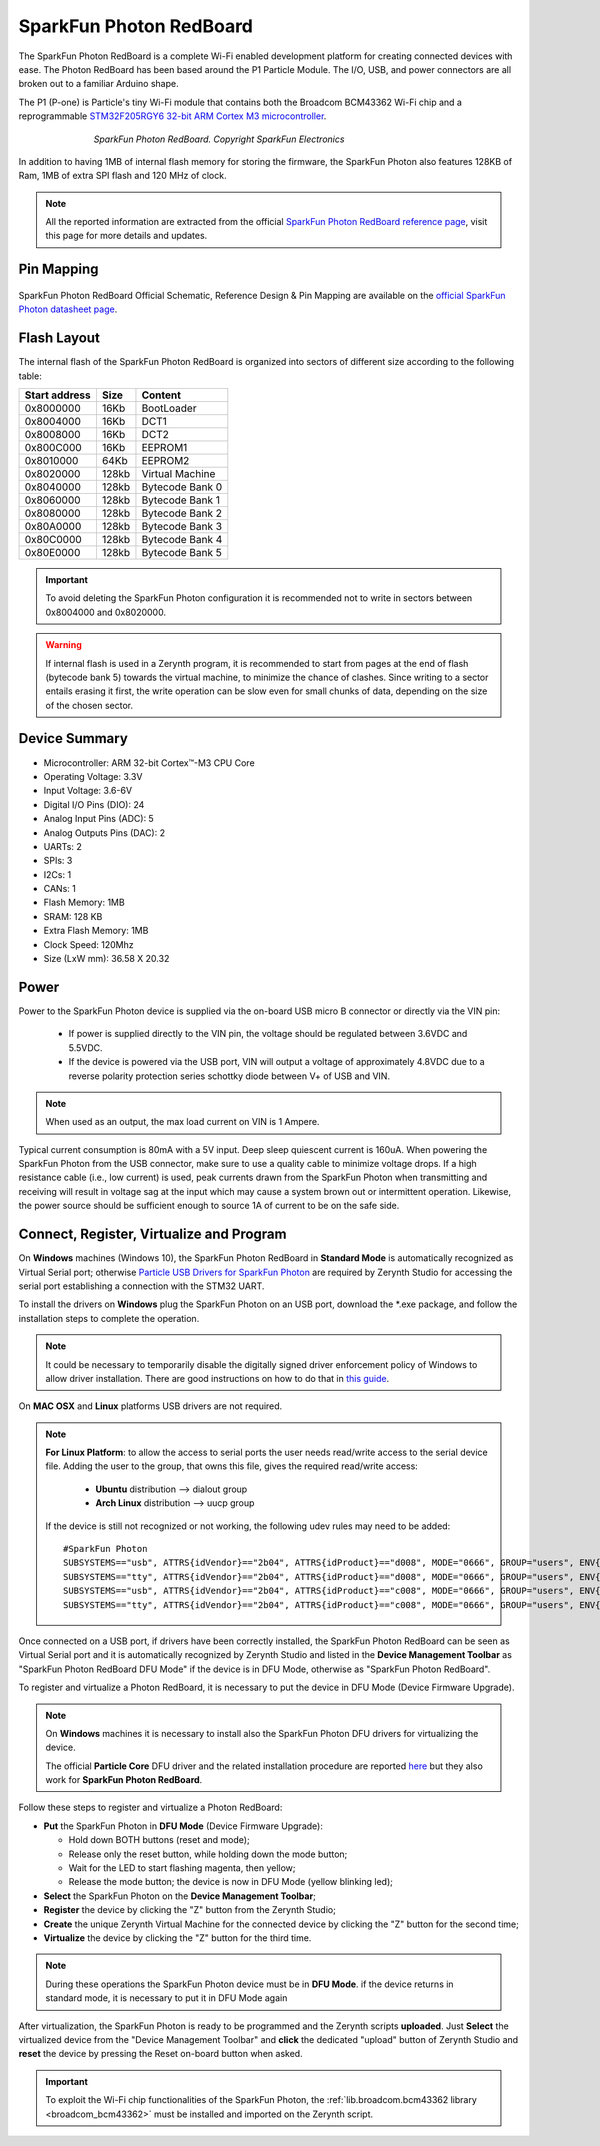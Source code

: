 .. _sparkfun_photon:

SparkFun Photon RedBoard
========================

The SparkFun Photon RedBoard is a complete Wi-Fi enabled development platform for creating connected devices with ease. The Photon RedBoard has been based around the P1 Particle Module. The I/O, USB, and power connectors are all broken out to a familiar Arduino shape.

The P1 (P-one) is Particle's tiny Wi-Fi module that contains both the Broadcom BCM43362 Wi-Fi chip and a reprogrammable `STM32F205RGY6 32-bit ARM Cortex M3 microcontroller <http://www.st.com/content/ccc/resource/technical/document/datasheet/bc/21/42/43/b0/f3/4d/d3/CD00237391.pdf/files/CD00237391.pdf/jcr:content/translations/en.CD00237391.pdf>`_.

.. figure:: /custom/img/SparkfunPhoton.jpg
   :align: center
   :figwidth: 70% 
   :alt: SparkFun Photon RedBoard Device
   
   *SparkFun Photon RedBoard. Copyright SparkFun Electronics*

In addition to having 1MB of internal flash memory for storing the firmware, the SparkFun Photon also features 128KB of Ram, 1MB of extra SPI flash and 120 MHz of clock.

.. note:: All the reported information are extracted from the official `SparkFun Photon RedBoard reference page <https://learn.sparkfun.com/tutorials/photon-redboard-hookup-guide?_ga=1.244092546.606776139.1483349376>`_, visit this page for more details and updates.


Pin Mapping
***********

.. figure:: /custom/img/Sparkfun_Photon_Redboard_pin_comm.png
   :align: center
   :figwidth: 100% 
   :alt: SparkFun Photon Pin Map


SparkFun Photon RedBoard Official Schematic, Reference Design & Pin Mapping are available on the `official SparkFun Photon datasheet page <https://cdn.sparkfun.com/datasheets/IoT/sparkfun-photon-redboard-v10.pdf>`_.


Flash Layout
************

The internal flash of the SparkFun Photon RedBoard is organized into sectors of different size according to the following table:

=============  =======  =================
Start address  Size      Content
=============  =======  =================
  0x8000000      16Kb   BootLoader
  0x8004000      16Kb   DCT1
  0x8008000      16Kb   DCT2
  0x800C000      16Kb   EEPROM1 
  0x8010000      64Kb   EEPROM2 
  0x8020000     128kb   Virtual Machine
  0x8040000     128kb   Bytecode Bank 0
  0x8060000     128kb   Bytecode Bank 1
  0x8080000     128kb   Bytecode Bank 2
  0x80A0000     128kb   Bytecode Bank 3
  0x80C0000     128kb   Bytecode Bank 4
  0x80E0000     128kb   Bytecode Bank 5
=============  =======  =================

.. important:: To avoid deleting the SparkFun Photon configuration it is recommended not to write in sectors between 0x8004000 and 0x8020000.

.. warning:: If internal flash is used in a Zerynth program, it is recommended to start from pages at the end of flash (bytecode bank 5) towards the virtual machine, to minimize the chance of clashes. Since writing to a sector entails erasing it first, the write operation can be slow even for small chunks of data, depending on the size of the chosen sector.

Device Summary
**************

* Microcontroller: ARM 32-bit Cortex™-M3 CPU Core
* Operating Voltage: 3.3V
* Input Voltage: 3.6-6V
* Digital I/O Pins (DIO): 24 
* Analog Input Pins (ADC): 5
* Analog Outputs Pins (DAC): 2
* UARTs: 2
* SPIs: 3
* I2Cs: 1
* CANs: 1
* Flash Memory: 1MB 
* SRAM: 128 KB
* Extra Flash Memory: 1MB
* Clock Speed: 120Mhz
* Size (LxW mm): 36.58 X 20.32  

Power
*****

Power to the SparkFun Photon device is supplied via the on-board USB micro B connector or directly via the VIN pin:
  
  * If power is supplied directly to the VIN pin, the voltage should be regulated between 3.6VDC and 5.5VDC.
  * If the device is powered via the USB port, VIN will output a voltage of approximately 4.8VDC due to a reverse polarity protection series schottky diode between V+ of USB and VIN.

.. note:: When used as an output, the max load current on VIN is 1 Ampere.

Typical current consumption is 80mA with a 5V input. Deep sleep quiescent current is 160uA. When powering the SparkFun Photon from the USB connector, make sure to use a quality cable to minimize voltage drops. If a high resistance cable (i.e., low current) is used, peak currents drawn from the SparkFun Photon when transmitting and receiving will result in voltage sag at the input which may cause a system brown out or intermittent operation. Likewise, the power source should be sufficient enough to source 1A of current to be on the safe side.


Connect, Register, Virtualize and Program
*****************************************

On **Windows** machines (Windows 10), the SparkFun Photon RedBoard in **Standard Mode** is automatically recognized as Virtual Serial port; otherwise `Particle USB Drivers for SparkFun Photon <https://docs.particle.io/guide/getting-started/connect/core/#installing-the-particle-driver>`_ are required by Zerynth Studio for accessing the serial port establishing a connection with the STM32 UART.

To install the drivers on **Windows** plug the SparkFun Photon on an USB port, download the *.exe package, and follow the installation steps to complete the operation.

.. note:: It could be necessary to temporarily disable the digitally signed driver enforcement policy of Windows to allow driver installation. There are good instructions on how to do that in `this guide <http://www.howtogeek.com/167723/how-to-disable-driver-signature-verification-on-64-bit-windows-8.1-so-that-you-can-install-unsigned-drivers/>`_.

On **MAC OSX** and **Linux** platforms USB drivers are not required.

.. note:: **For Linux Platform**: to allow the access to serial ports the user needs read/write access to the serial device file. Adding the user to the group, that owns this file, gives the required read/write access:
            
            * **Ubuntu** distribution --> dialout group
            * **Arch Linux** distribution --> uucp group

         If the device is still not recognized or not working, the following udev rules may need to be added: ::
	
          	#SparkFun Photon    
          	SUBSYSTEMS=="usb", ATTRS{idVendor}=="2b04", ATTRS{idProduct}=="d008", MODE="0666", GROUP="users", ENV{ID_MM_DEVICE_IGNORE}="1"
          	SUBSYSTEMS=="tty", ATTRS{idVendor}=="2b04", ATTRS{idProduct}=="d008", MODE="0666", GROUP="users", ENV{ID_MM_DEVICE_IGNORE}="1"
          	SUBSYSTEMS=="usb", ATTRS{idVendor}=="2b04", ATTRS{idProduct}=="c008", MODE="0666", GROUP="users", ENV{ID_MM_DEVICE_IGNORE}="1"
          	SUBSYSTEMS=="tty", ATTRS{idVendor}=="2b04", ATTRS{idProduct}=="c008", MODE="0666", GROUP="users", ENV{ID_MM_DEVICE_IGNORE}="1"

Once connected on a USB port, if drivers have been correctly installed, the SparkFun Photon RedBoard can be seen as Virtual Serial port and it is automatically recognized by Zerynth Studio and listed in the **Device Management Toolbar** as "SparkFun Photon RedBoard DFU Mode" if the device is in DFU Mode, otherwise as "SparkFun Photon RedBoard".

To register and virtualize a Photon RedBoard, it is necessary to put the device in DFU Mode (Device Firmware Upgrade).

.. note:: On **Windows** machines it is necessary to install also the SparkFun Photon DFU drivers for virtualizing the device.

            The official **Particle Core** DFU driver and the related installation procedure are reported `here <https://community.particle.io/t/tutorial-installing-dfu-driver-on-windows-24-feb-2015/3518>`_ but they also work for **SparkFun Photon RedBoard**.

Follow these steps to register and virtualize a Photon RedBoard:

* **Put** the SparkFun Photon in **DFU Mode** (Device Firmware Upgrade):

  * Hold down BOTH buttons (reset and mode);
  * Release only the reset button, while holding down the mode button;
  * Wait for the LED to start flashing magenta, then yellow;
  * Release the mode button; the device is now in DFU Mode (yellow blinking led);

* **Select** the SparkFun Photon on the **Device Management Toolbar**;
* **Register** the device by clicking the "Z" button from the Zerynth Studio;
* **Create** the unique Zerynth Virtual Machine for the connected device by clicking the "Z" button for the second time;
* **Virtualize** the device by clicking the "Z" button for the third time.

.. note:: During these operations the SparkFun Photon device must be in **DFU Mode**. if the device returns in standard mode, it is necessary to put it in DFU Mode again

After virtualization, the SparkFun Photon is ready to be programmed and the  Zerynth scripts **uploaded**. Just **Select** the virtualized device from the "Device Management Toolbar" and **click** the dedicated "upload" button of Zerynth Studio and **reset** the device by pressing the Reset on-board button when asked.

.. important:: To exploit the Wi-Fi chip functionalities of the SparkFun Photon, the :ref:`lib.broadcom.bcm43362 library <broadcom_bcm43362>` must be installed and imported on the Zerynth script.



